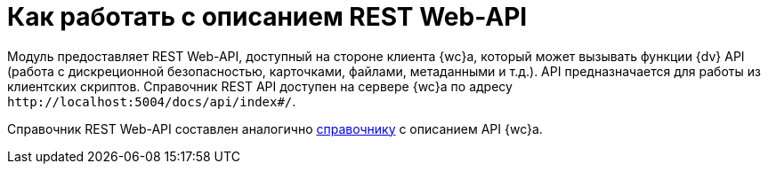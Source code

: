 = Как работать с описанием REST Web-API

Модуль предоставляет REST Web-API, доступный на стороне клиента {wc}а, который может вызывать функции {dv} API (работа с дискреционной безопасностью, карточками, файлами, метаданными и т.д.). API предназначается для работы из клиентских скриптов. Справочник REST API доступен на сервере {wc}а по адресу `\http://localhost:5004/docs/api/index#/`.

// .Страница описания REST Web-API
// image::rest-api.png[Страница описания REST Web-API]

Справочник REST Web-API составлен аналогично xref:how-to-use-swagger.adoc[справочнику] с описанием API {wc}а.
